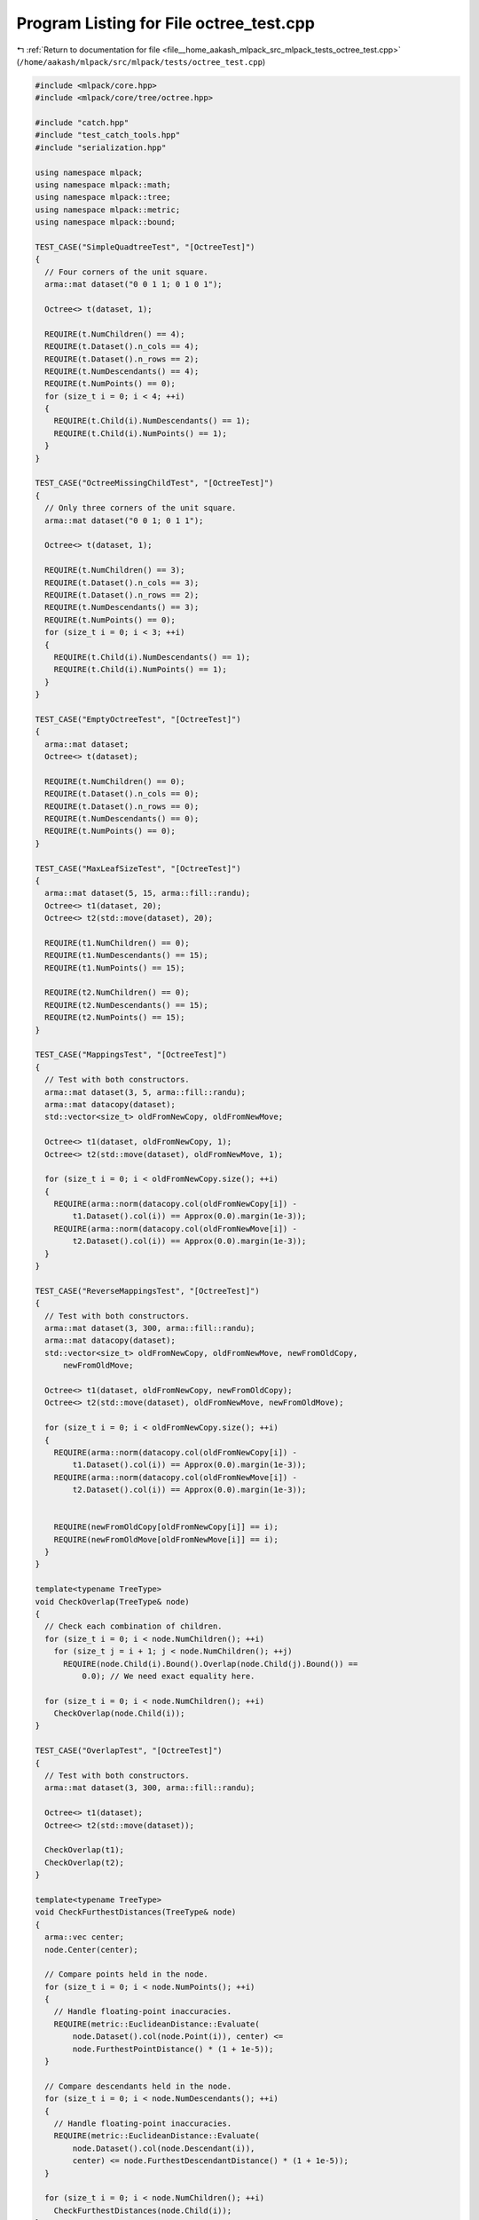 
.. _program_listing_file__home_aakash_mlpack_src_mlpack_tests_octree_test.cpp:

Program Listing for File octree_test.cpp
========================================

|exhale_lsh| :ref:`Return to documentation for file <file__home_aakash_mlpack_src_mlpack_tests_octree_test.cpp>` (``/home/aakash/mlpack/src/mlpack/tests/octree_test.cpp``)

.. |exhale_lsh| unicode:: U+021B0 .. UPWARDS ARROW WITH TIP LEFTWARDS

.. code-block:: cpp

   
   #include <mlpack/core.hpp>
   #include <mlpack/core/tree/octree.hpp>
   
   #include "catch.hpp"
   #include "test_catch_tools.hpp"
   #include "serialization.hpp"
   
   using namespace mlpack;
   using namespace mlpack::math;
   using namespace mlpack::tree;
   using namespace mlpack::metric;
   using namespace mlpack::bound;
   
   TEST_CASE("SimpleQuadtreeTest", "[OctreeTest]")
   {
     // Four corners of the unit square.
     arma::mat dataset("0 0 1 1; 0 1 0 1");
   
     Octree<> t(dataset, 1);
   
     REQUIRE(t.NumChildren() == 4);
     REQUIRE(t.Dataset().n_cols == 4);
     REQUIRE(t.Dataset().n_rows == 2);
     REQUIRE(t.NumDescendants() == 4);
     REQUIRE(t.NumPoints() == 0);
     for (size_t i = 0; i < 4; ++i)
     {
       REQUIRE(t.Child(i).NumDescendants() == 1);
       REQUIRE(t.Child(i).NumPoints() == 1);
     }
   }
   
   TEST_CASE("OctreeMissingChildTest", "[OctreeTest]")
   {
     // Only three corners of the unit square.
     arma::mat dataset("0 0 1; 0 1 1");
   
     Octree<> t(dataset, 1);
   
     REQUIRE(t.NumChildren() == 3);
     REQUIRE(t.Dataset().n_cols == 3);
     REQUIRE(t.Dataset().n_rows == 2);
     REQUIRE(t.NumDescendants() == 3);
     REQUIRE(t.NumPoints() == 0);
     for (size_t i = 0; i < 3; ++i)
     {
       REQUIRE(t.Child(i).NumDescendants() == 1);
       REQUIRE(t.Child(i).NumPoints() == 1);
     }
   }
   
   TEST_CASE("EmptyOctreeTest", "[OctreeTest]")
   {
     arma::mat dataset;
     Octree<> t(dataset);
   
     REQUIRE(t.NumChildren() == 0);
     REQUIRE(t.Dataset().n_cols == 0);
     REQUIRE(t.Dataset().n_rows == 0);
     REQUIRE(t.NumDescendants() == 0);
     REQUIRE(t.NumPoints() == 0);
   }
   
   TEST_CASE("MaxLeafSizeTest", "[OctreeTest]")
   {
     arma::mat dataset(5, 15, arma::fill::randu);
     Octree<> t1(dataset, 20);
     Octree<> t2(std::move(dataset), 20);
   
     REQUIRE(t1.NumChildren() == 0);
     REQUIRE(t1.NumDescendants() == 15);
     REQUIRE(t1.NumPoints() == 15);
   
     REQUIRE(t2.NumChildren() == 0);
     REQUIRE(t2.NumDescendants() == 15);
     REQUIRE(t2.NumPoints() == 15);
   }
   
   TEST_CASE("MappingsTest", "[OctreeTest]")
   {
     // Test with both constructors.
     arma::mat dataset(3, 5, arma::fill::randu);
     arma::mat datacopy(dataset);
     std::vector<size_t> oldFromNewCopy, oldFromNewMove;
   
     Octree<> t1(dataset, oldFromNewCopy, 1);
     Octree<> t2(std::move(dataset), oldFromNewMove, 1);
   
     for (size_t i = 0; i < oldFromNewCopy.size(); ++i)
     {
       REQUIRE(arma::norm(datacopy.col(oldFromNewCopy[i]) -
           t1.Dataset().col(i)) == Approx(0.0).margin(1e-3));
       REQUIRE(arma::norm(datacopy.col(oldFromNewMove[i]) -
           t2.Dataset().col(i)) == Approx(0.0).margin(1e-3));
     }
   }
   
   TEST_CASE("ReverseMappingsTest", "[OctreeTest]")
   {
     // Test with both constructors.
     arma::mat dataset(3, 300, arma::fill::randu);
     arma::mat datacopy(dataset);
     std::vector<size_t> oldFromNewCopy, oldFromNewMove, newFromOldCopy,
         newFromOldMove;
   
     Octree<> t1(dataset, oldFromNewCopy, newFromOldCopy);
     Octree<> t2(std::move(dataset), oldFromNewMove, newFromOldMove);
   
     for (size_t i = 0; i < oldFromNewCopy.size(); ++i)
     {
       REQUIRE(arma::norm(datacopy.col(oldFromNewCopy[i]) -
           t1.Dataset().col(i)) == Approx(0.0).margin(1e-3));
       REQUIRE(arma::norm(datacopy.col(oldFromNewMove[i]) -
           t2.Dataset().col(i)) == Approx(0.0).margin(1e-3));
   
   
       REQUIRE(newFromOldCopy[oldFromNewCopy[i]] == i);
       REQUIRE(newFromOldMove[oldFromNewMove[i]] == i);
     }
   }
   
   template<typename TreeType>
   void CheckOverlap(TreeType& node)
   {
     // Check each combination of children.
     for (size_t i = 0; i < node.NumChildren(); ++i)
       for (size_t j = i + 1; j < node.NumChildren(); ++j)
         REQUIRE(node.Child(i).Bound().Overlap(node.Child(j).Bound()) ==
             0.0); // We need exact equality here.
   
     for (size_t i = 0; i < node.NumChildren(); ++i)
       CheckOverlap(node.Child(i));
   }
   
   TEST_CASE("OverlapTest", "[OctreeTest]")
   {
     // Test with both constructors.
     arma::mat dataset(3, 300, arma::fill::randu);
   
     Octree<> t1(dataset);
     Octree<> t2(std::move(dataset));
   
     CheckOverlap(t1);
     CheckOverlap(t2);
   }
   
   template<typename TreeType>
   void CheckFurthestDistances(TreeType& node)
   {
     arma::vec center;
     node.Center(center);
   
     // Compare points held in the node.
     for (size_t i = 0; i < node.NumPoints(); ++i)
     {
       // Handle floating-point inaccuracies.
       REQUIRE(metric::EuclideanDistance::Evaluate(
           node.Dataset().col(node.Point(i)), center) <=
           node.FurthestPointDistance() * (1 + 1e-5));
     }
   
     // Compare descendants held in the node.
     for (size_t i = 0; i < node.NumDescendants(); ++i)
     {
       // Handle floating-point inaccuracies.
       REQUIRE(metric::EuclideanDistance::Evaluate(
           node.Dataset().col(node.Descendant(i)),
           center) <= node.FurthestDescendantDistance() * (1 + 1e-5));
     }
   
     for (size_t i = 0; i < node.NumChildren(); ++i)
       CheckFurthestDistances(node.Child(i));
   }
   
   TEST_CASE("FurthestDistanceTest", "[OctreeTest]")
   {
     // Test with both constructors.
     arma::mat dataset(3, 500, arma::fill::randu);
   
     Octree<> t1(dataset);
     Octree<> t2(std::move(dataset));
   
     CheckFurthestDistances(t1);
     CheckFurthestDistances(t2);
   }
   
   template<typename TreeType>
   void CheckNumChildren(TreeType& node)
   {
     REQUIRE(node.NumChildren() <= std::pow(2, node.Dataset().n_rows));
     for (size_t i = 0; i < node.NumChildren(); ++i)
       CheckNumChildren(node.Child(i));
   }
   
   TEST_CASE("MaxNumChildrenTest", "[OctreeTest]")
   {
     for (size_t d = 1; d < 10; ++d)
     {
       arma::mat dataset(d, 1000 * d, arma::fill::randu);
       Octree<> t(std::move(dataset));
   
       CheckNumChildren(t);
     }
   }
   
   template<typename TreeType>
   void CheckSameNode(TreeType& node1, TreeType& node2)
   {
     REQUIRE(node1.NumChildren() == node2.NumChildren());
     REQUIRE(&node1.Dataset() != &node2.Dataset());
   
     // Make sure the children actually got copied.
     for (size_t i = 0; i < node1.NumChildren(); ++i)
       REQUIRE(&node1.Child(i) != &node2.Child(i));
   
     // Check that all the points are the same.
     REQUIRE(node1.NumPoints() == node2.NumPoints());
     REQUIRE(node1.NumDescendants() == node2.NumDescendants());
     for (size_t i = 0; i < node1.NumPoints(); ++i)
       REQUIRE(node1.Point(i) == node2.Point(i));
     for (size_t i = 0; i < node1.NumDescendants(); ++i)
       REQUIRE(node1.Descendant(i) == node2.Descendant(i));
   
     // Check that the bound is the same.
     REQUIRE(node1.Bound().Dim() == node2.Bound().Dim());
     for (size_t d = 0; d < node1.Bound().Dim(); ++d)
     {
       REQUIRE(node1.Bound()[d].Lo() ==
           Approx(node2.Bound()[d].Lo()).epsilon(1e-7));
       REQUIRE(node1.Bound()[d].Hi() ==
           Approx(node2.Bound()[d].Hi()).epsilon(1e-7));
     }
   
     // Check that the furthest point and descendant distance are the same.
     REQUIRE(node1.FurthestPointDistance() ==
         Approx(node2.FurthestPointDistance()).epsilon(1e-7));
     REQUIRE(node1.FurthestDescendantDistance() ==
         Approx(node2.FurthestDescendantDistance()).epsilon(1e-7));
   }
   
   TEST_CASE("CopyConstructorTest", "[OctreeTest]")
   {
     // Use a small random dataset.
     arma::mat dataset(3, 100, arma::fill::randu);
   
     Octree<> t(dataset);
     Octree<> t2(t);
   
     CheckSameNode(t, t2);
   }
   
   TEST_CASE("OcTreeTestMoveConstructorTest", "[OctreeTest]")
   {
     // Use a small random dataset.
     arma::mat dataset(3, 100, arma::fill::randu);
   
     Octree<> t(std::move(dataset));
     Octree<> tcopy(t);
   
     // Move the tree.
     Octree<> t2(std::move(t));
   
     // Make sure the original tree has no data.
     REQUIRE(t.Dataset().n_rows == 0);
     REQUIRE(t.Dataset().n_cols == 0);
     REQUIRE(t.NumChildren() == 0);
     REQUIRE(t.NumPoints() == 0);
     REQUIRE(t.NumDescendants() == 0);
     REQUIRE(t.FurthestPointDistance() == Approx(0.0).margin(1e-5));
     REQUIRE(t.FurthestDescendantDistance() == Approx(0.0).margin(1e-5));
     REQUIRE(t.Bound().Dim() == 0);
   
     // Check that the new tree is the same as our copy.
     CheckSameNode(tcopy, t2);
   }
   
   TEST_CASE("OctreeSerializationTest", "[OctreeTest]")
   {
     // Use a small random dataset.
     arma::mat dataset(3, 500, arma::fill::randu);
     Octree<> t(std::move(dataset));
   
     Octree<>* xmlTree;
     Octree<>* binaryTree;
     Octree<>* jsonTree;
   
     SerializePointerObjectAll(&t, xmlTree, binaryTree, jsonTree);
   
     CheckSameNode(t, *xmlTree);
     CheckSameNode(t, *binaryTree);
     CheckSameNode(t, *jsonTree);
   
     delete xmlTree;
     delete binaryTree;
     delete jsonTree;
   }
